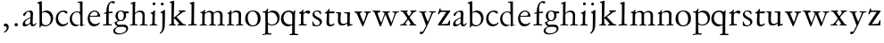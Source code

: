 SplineFontDB: 3.0
FontName: Jannon
FullName: Jannon
FamilyName: Jannon
Weight: Regular
Copyright: Created by trashman with FontForge 2.0 (http://fontforge.sf.net)
UComments: "2010-9-5: Created." 
Version: 001.000
ItalicAngle: 0
UnderlinePosition: -100
UnderlineWidth: 50
Ascent: 700
Descent: 300
LayerCount: 3
Layer: 0 0 "Back"  1
Layer: 1 0 "Fore"  0
Layer: 2 0 "backup"  0
NeedsXUIDChange: 1
XUID: [1021 658 797806517 9253483]
FSType: 0
OS2Version: 0
OS2_WeightWidthSlopeOnly: 0
OS2_UseTypoMetrics: 1
CreationTime: 1283672823
ModificationTime: 1283982238
OS2TypoAscent: 0
OS2TypoAOffset: 1
OS2TypoDescent: 0
OS2TypoDOffset: 1
OS2TypoLinegap: 90
OS2WinAscent: 0
OS2WinAOffset: 1
OS2WinDescent: 0
OS2WinDOffset: 1
HheadAscent: 0
HheadAOffset: 1
HheadDescent: 0
HheadDOffset: 1
MarkAttachClasses: 1
DEI: 91125
Encoding: UnicodeBmp
UnicodeInterp: none
NameList: Adobe Glyph List
DisplaySize: -48
AntiAlias: 1
FitToEm: 1
WinInfo: 64 16 4
BeginPrivate: 8
BlueValues 15 [-25 0 395 417]
StdHW 4 [26]
StdVW 4 [65]
StemSnapH 22 [26 30 36 42 47 55 62]
StemSnapV 35 [24 31 37 52 57 65 69 73 80 92 150]
BlueFuzz 1 0
BlueScale 8 0.039625
BlueShift 1 7
EndPrivate
BeginChars: 65536 55

StartChar: a
Encoding: 97 97 0
Width: 426
VWidth: 0
Flags: W
HStem: -15 53<73.5 171.18> -8 50<294 374.828> 372 36<162.339 270.5>
VStem: 35 68<18 108.608> 249 65<73.0061 192.964> 255 69<219.102 361.307>
LayerCount: 3
Back
SplineSet
48 289 m 4xb4
 48 348 173 408 245 408 c 4
 296 408 324 384 324 326 c 4xb4
 324 257 314 166 314 98 c 4
 314 64 318 42 343 42 c 4
 370 42 380 58 390 72 c 4
 394 78 400 86 406 86 c 4
 411 86 415 81 415 70 c 4
 415 52 376 -8 312 -8 c 4x78
 276 -8 256 22 242 64 c 5
 209 29 163 -15 88 -15 c 4
 59 -15 35 -4 35 40 c 4
 35 141 154 196 234 217 c 4
 247 220 252 224 253 243 c 4
 254 262 255 280 255 299 c 4
 255 347 238 372 196 372 c 4
 161 372 135 346 123 315 c 4
 113 290 95 265 74 265 c 4
 55 265 48 276 48 289 c 4xb4
103 81 m 4
 103 44 122 38 144 38 c 4
 188 38 239 73 244 98 c 4
 246 109 249 129 249 163 c 4xb8
 249 185 246 196 238 196 c 4
 214 196 153 163 132 141 c 4
 117 125 103 103 103 81 c 4
EndSplineSet
Fore
SplineSet
196 372 m 0xb4
 114 372 128 265 72 265 c 0
 54 265 48 276 48 289 c 0
 48 348 173 408 245 408 c 0
 296 408 324 384 324 326 c 0xb4
 324 257 314 166 314 98 c 0
 314 64 318 42 343 42 c 0
 384 42 391 86 406 86 c 0
 411 86 415 81 415 70 c 0
 415 52 376 -8 312 -8 c 0x78
 276 -8 256 22 242 64 c 1
 209 29 163 -15 88 -15 c 0
 59 -15 35 -4 35 40 c 0
 35 141 154 196 234 217 c 0
 247 220 252 224 253 243 c 0
 254 262 255 280 255 299 c 0
 255 347 238 372 196 372 c 0xb4
103 81 m 0
 103 44 122 38 144 38 c 0
 188 38 239 73 244 98 c 0
 246 109 249 129 249 163 c 0xb8
 249 185 246 196 238 196 c 0
 207 196 103 145 103 81 c 0
EndSplineSet
Validated: 1
EndChar

StartChar: b
Encoding: 98 98 1
Width: 494
VWidth: 0
Flags: W
HStem: -12 33<190.514 319.454> 361 47<195.865 307.17>
VStem: 84 65<53.5195 351.083 360 601.546> 397 66<113.516 269.267>
LayerCount: 3
Back
SplineSet
146 637 m 2xd8
 149 360 l 1xd8
 150 361 220 408 274 408 c 0
 391 408 463 321 463 200 c 0
 463 169 454 141 441 115 c 0
 404 39 323 -12 244 -12 c 0
 201 -12 170 7 139 7 c 0
 124 7 117 -7 114 -20 c 0
 107 -46 102 -48 98 -48 c 2
 96 -48 l 2
 82 -48 81 -39 81 -25 c 0xe8
 81 -11 84 29 84 85 c 2
 78 566 l 2
 78 594 68 600 60 603 c 0
 50 606 39 609 36 610 c 0
 27 612 18 616 18 624 c 0
 18 630 21 637 33 640 c 0
 67 648 92 659 124 674 c 0
 128 676 131 676 133 676 c 0
 146 676 146 655 146 637 c 2xd8
149 120 m 2
 149 89 156 65 172 50 c 0
 192 32 224 21 268 21 c 0
 304 21 353 42 379 96 c 0
 391 120 397 151 397 190 c 0
 397 283 322 361 226 361 c 0
 201 361 149 354 149 325 c 2
 149 120 l 2
EndSplineSet
Fore
SplineSet
146 637 m 2
 149 360 l 1
 150 361 220 408 274 408 c 0
 391 408 463 321 463 200 c 0
 463 84 350 -12 244 -12 c 0
 201 -12 170 7 139 7 c 0
 109 7 115 -48 98 -48 c 0
 82 -48 81 -42 81 -25 c 0
 81 -13 84 21 84 67 c 0
 84 103 80 404 78 573 c 0
 77 620 18 600 18 624 c 0
 18 630 21 637 33 640 c 0
 67 648 92 659 124 674 c 0
 128 676 131 676 133 676 c 0
 146 676 146 655 146 637 c 2
149 120 m 2
 149 40 204 21 268 21 c 0
 332 21 397 75 397 187 c 0
 397 282 323 361 226 361 c 0
 201 361 149 354 149 325 c 2
 149 120 l 2
EndSplineSet
Validated: 1
EndChar

StartChar: c
Encoding: 99 99 2
Width: 411
VWidth: 0
Flags: W
HStem: -25 57<177.939 307.799> 381 36<173.678 286.024>
VStem: 36 64<116.374 284.708>
LayerCount: 3
Back
SplineSet
100 205 m 4
 100 105 169 32 250 32 c 4
 283 32 331 46 357 73 c 4
 358 74 369 91 377 91 c 4
 381 91 385 88 385 83 c 4
 385 66 372 49 368 45 c 4
 329 -2 274 -25 220 -25 c 4
 124 -25 36 46 36 178 c 4
 36 306 117 417 257 417 c 4
 301 417 365 405 365 356 c 4
 365 339 351 331 341 331 c 4
 300 331 295 381 239 381 c 4
 143 381 100 292 100 205 c 4
EndSplineSet
Fore
SplineSet
222 -25 m 0
 124 -25 36 46 36 178 c 0
 36 306 117 417 257 417 c 0
 301 417 365 405 365 356 c 0
 365 339 351 331 341 331 c 0
 300 331 295 381 239 381 c 0
 143 381 100 292 100 205 c 0
 100 106 170 32 247 32 c 0
 340 32 365 91 377 91 c 0
 381 91 385 88 385 83 c 0
 385 36 300 -25 222 -25 c 0
EndSplineSet
Validated: 1
EndChar

StartChar: d
Encoding: 100 100 3
Width: 493
VWidth: 0
Flags: W
HStem: -25 21G<333 341.5> -8 43<174.151 302.992> 374 24<173.617 275.387> 650 27<244.093 311.886>
VStem: 27 62<118.394 280.381> 317 68<381 646.312> 326 62<39.566 336.176>
LayerCount: 3
Back
SplineSet
466 22 m 4x7a
 466 15 460 13 458 12 c 4
 429 4 405 -2 376 -12 c 4
 361 -17 344 -25 339 -25 c 4
 330 -25 326 -16 326 2 c 6
 326 25 l 5xba
 293 6 248 -8 211 -8 c 4
 90 -8 27 74 27 188 c 4
 27 296 106 398 236 398 c 4
 271 398 317 381 317 381 c 5
 314 629 l 6
 314 637 310 645 298 646 c 4
 272 649 271 649 263 650 c 4
 251 651 244 654 244 662 c 4
 244 673 252 676 264 677 c 4
 298 680 375 686 378 686 c 4
 385 686 386 682 386 675 c 4
 386 553 385 419 385 286 c 4x7c
 385 200 385 118 388 42 c 4
 388 31 397 28 406 28 c 4
 422 28 443 37 452 37 c 4
 460 37 466 32 466 22 c 4x7a
258 35 m 4x7a
 321 35 326 43 326 101 c 4
 326 156 324 224 322 278 c 4
 320 337 283 374 227 374 c 4
 144 374 89 303 89 206 c 4
 89 98 167 35 258 35 c 4x7a
EndSplineSet
Fore
SplineSet
466 22 m 0x7a
 466 15 460 13 458 12 c 0
 429 4 405 -2 376 -12 c 0
 361 -17 344 -25 339 -25 c 0
 327 -25 326 -12 326 25 c 1xba
 293 6 248 -8 211 -8 c 0
 90 -8 27 74 27 188 c 0
 27 296 106 398 236 398 c 0
 271 398 317 381 317 381 c 1
 314 629 l 2
 314 637 310 645 298 646 c 2
 263 650 l 2
 251 651 244 654 244 662 c 0
 244 673 252 676 264 677 c 0
 298 680 375 686 378 686 c 0
 385 686 386 682 386 675 c 0
 386 553 385 419 385 286 c 0x7c
 385 200 385 118 388 42 c 0
 388 31 397 28 406 28 c 0
 422 28 443 37 452 37 c 0
 460 37 466 32 466 22 c 0x7a
258 35 m 0x7a
 321 35 326 43 326 101 c 0
 326 156 324 224 322 278 c 0
 320 337 283 374 227 374 c 0
 144 374 89 303 89 206 c 0
 89 98 167 35 258 35 c 0x7a
EndSplineSet
Validated: 1
EndChar

StartChar: e
Encoding: 101 101 4
Width: 424
VWidth: 0
Flags: W
HStem: -25 63<162.431 293.685> 229 23<97.3754 248.327> 238 26<168.333 296.725> 379 29<173.347 271.87>
VStem: 30 57<113.721 256.752> 312 70<272.25 322.989>
LayerCount: 3
Back
SplineSet
30 184 m 4xdc
 30 294 103 408 230 408 c 4
 324 408 382 305 382 258 c 4
 382 238 364 238 362 238 c 6xbc
 113 229 l 6
 95 228 87 230 87 209 c 4
 87 108 142 38 250 38 c 4
 288 38 313 50 333 66 c 4
 338 70 352 83 359 83 c 4
 365 83 369 80 369 73 c 4
 369 54 338 17 292 -4 c 4
 265 -17 234 -25 203 -25 c 4
 93 -25 30 72 30 184 c 4xdc
312 300 m 5
 312 300 312 314 306 325 c 4
 290 357 265 379 216 379 c 4
 172 379 126 332 106 293 c 4
 102 286 97 268 97 259 c 4
 97 252 100 252 111 252 c 4xdc
 126 252 216 261 254 264 c 4
 270 266 292 268 302 282 c 4
 309 292 312 300 312 300 c 5
EndSplineSet
Fore
SplineSet
30 184 m 0xdc
 30 294 103 408 230 408 c 0
 324 408 382 305 382 258 c 0
 382 238 364 238 362 238 c 2xbc
 113 229 l 2
 95 228 87 230 87 209 c 0
 87 108 142 38 250 38 c 0
 323 38 343 83 359 83 c 0
 365 83 369 80 369 73 c 0
 369 54 338 17 292 -4 c 0
 265 -17 234 -25 203 -25 c 0
 93 -25 30 72 30 184 c 0xdc
312 300 m 1
 308 344 274 379 215 379 c 0
 169 379 97 311 97 259 c 0
 97 252 100 252 111 252 c 0xdc
 126 252 216 260 254 264 c 0
 284 267 301 271 312 300 c 1
EndSplineSet
Validated: 1
EndChar

StartChar: f
Encoding: 102 102 5
Width: 326
VWidth: 0
Flags: W
HStem: -3 33<33.0051 121.735 195.875 282.902> 352 39<194 304.988> 648 42<237.064 339.703>
VStem: 125 69<32.7879 339.947 391.003 533.75>
LayerCount: 3
Back
SplineSet
192 68 m 6xd8
 192 40 202 32 230 31 c 6
 251 30 l 6
 268 30 283 29 283 16 c 4
 283 4 278 -3 267 -3 c 4
 244 -3 215 0 157 0 c 4
 119 0 76 -3 52 -3 c 4
 35 -3 33 3 33 14 c 4
 33 23 40 26 53 27 c 4
 102 29 123 24 123 58 c 6
 125 324 l 6
 125 339 127 343 112 341 c 4
 91 339 75 333 67 333 c 4
 59 333 55 340 55 350 c 4
 55 359 88 368 110 373 c 4
 126 376 128 379 128 387 c 6
 128 398 l 6xb8
 128 499 155 589 205 645 c 4
 229 673 273 690 315 690 c 4
 340 690 368 684 368 660 c 4
 368 640 351 622 331 622 c 4
 307 622 296 648 267 648 c 4
 234 648 210 592 203 558 c 4
 195 518 194 469 194 415 c 6
 194 405 l 6
 194 395 195 390 204 390 c 4xd8
 229 391 274 395 293 396 c 4
 301 396 305 396 305 381 c 6
 305 372 l 6
 305 362 301 357 288 356 c 4xb8
 274 355 238 354 214 352 c 4
 196 350 194 350 194 339 c 6
 192 68 l 6xd8
EndSplineSet
Fore
SplineSet
311 690 m 0
 337 690 368 685 368 660 c 0
 368 640 351 622 331 622 c 0
 307 622 296 648 267 648 c 0
 234 648 194 594 194 455 c 2
 194 405 l 2
 194 395 195 391 204 391 c 0
 229 392 274 395 293 396 c 0
 301 396 305 396 305 381 c 2
 305 372 l 2
 305 362 301 357 288 356 c 0
 274 355 238 354 214 352 c 0
 196 350 194 350 194 339 c 2
 192 68 l 2
 192 30 213 31 251 30 c 0
 268 30 283 29 283 16 c 0
 283 4 278 -3 267 -3 c 0
 244 -3 215 0 157 0 c 0
 119 0 76 -3 52 -3 c 0
 35 -3 33 3 33 14 c 0
 33 23 40 26 53 27 c 0
 102 29 123 24 123 58 c 2
 125 324 l 2
 125 339 127 343 112 341 c 0
 91 339 75 333 67 333 c 0
 59 333 55 340 55 350 c 0
 55 359 88 368 110 373 c 0
 126 376 127 379 127 387 c 0
 127 531 175 690 311 690 c 0
EndSplineSet
Validated: 1
Layer: 2
SplineSet
192 68 m 6xd8
 192 40 202 32 230 31 c 6
 251 30 l 6
 268 30 283 29 283 16 c 4
 283 4 278 -3 267 -3 c 4
 244 -3 215 0 157 0 c 4
 119 0 76 -3 52 -3 c 4
 35 -3 33 3 33 14 c 4
 33 23 40 26 53 27 c 4
 102 29 123 24 123 58 c 6
 125 324 l 6
 125 339 127 343 112 341 c 4
 91 339 75 333 67 333 c 4
 59 333 55 340 55 350 c 4
 55 359 88 368 110 373 c 4
 126 376 128 379 128 387 c 6
 128 398 l 6xb8
 128 499 153 589 203 645 c 4
 226 671 252 693 300 693 c 4
 321 693 372 689 372 664 c 4
 372 653 352 623 331 623 c 4
 307 623 296 652 267 652 c 4
 234 652 215 592 208 558 c 4
 200 518 194 469 194 415 c 6
 194 405 l 6
 194 395 195 391 204 391 c 4xd8
 229 392 274 397 293 398 c 4
 301 398 305 398 305 383 c 6
 305 374 l 6
 305 364 301 359 288 358 c 4xb8
 274 357 238 354 214 352 c 4
 196 350 194 350 194 339 c 6
 192 68 l 6xd8
EndSplineSet
EndChar

StartChar: g
Encoding: 103 103 6
Width: 461
VWidth: 0
Flags: W
HStem: -264 31<99.1016 250.987> -33 62<105.556 336.556> 118 22<170.451 244.044> 332 56<350.257 429.843> 386 24<165.864 245.336>
VStem: -4 54<-199.238 -95.6627> 36 59<37.8557 97.3628> 58 65<178.306 342.536> 292 63<189.999 331.828> 360 52<-154.77 -56.6751>
LayerCount: 3
Back
SplineSet
207 140 m 4xe9c0
 267 140 292 203 292 274 c 4
 292 351 246 386 206 386 c 4
 158 386 123 347 123 270 c 4
 123 190 156 140 207 140 c 4xe9c0
360 -102 m 4
 360 -78 349 -33 244 -33 c 4
 212 -33 180 -33 146 -37 c 4
 114 -41 50 -83 50 -148 c 4xe4c0
 50 -216 125 -233 182 -233 c 4
 255 -233 360 -188 360 -102 c 4
58 271 m 4xf1c0
 58 346 120 410 210 410 c 4
 251 410 280 399 306 386 c 5xe9c0
 342 387 378 388 405 388 c 4
 429 388 430 372 430 361 c 4
 430 342 429 332 412 332 c 6
 354 332 l 6
 345 332 347 325 349 316 c 4
 352 304 355 285 355 273 c 4
 355 217 331 177 295 143 c 4
 274 124 236 118 194 118 c 6
 147 118 l 6
 135 118 95 80 95 66 c 4xf2c0
 95 54 110 41 124 33 c 4
 137 25 147 24 160 24 c 4
 196 24 252 29 283 29 c 4
 350 29 412 -2 412 -82 c 4
 412 -195 273 -264 154 -264 c 4
 73 -264 -4 -243 -4 -157 c 4xf4c0
 -4 -92 54 -60 93 -41 c 4
 102 -37 113 -31 113 -28 c 4
 113 -24 101 -17 92 -10 c 4
 62 14 36 48 36 74 c 4xf2c0
 36 92 37 92 60 99 c 4
 80 106 122 118 122 126 c 4
 122 131 112 141 108 145 c 4
 93 160 78 176 69 198 c 4
 59 223 58 250 58 271 c 4xf1c0
EndSplineSet
Fore
SplineSet
207 140 m 0xe9c0
 267 140 292 203 292 274 c 0
 292 351 246 386 206 386 c 0
 158 386 123 347 123 270 c 0
 123 190 156 140 207 140 c 0xe9c0
360 -102 m 0
 360 -78 349 -33 244 -33 c 0
 212 -33 180 -33 146 -37 c 0
 114 -41 50 -83 50 -148 c 0xe4c0
 50 -216 125 -233 182 -233 c 0
 255 -233 360 -188 360 -102 c 0
58 271 m 0xf1c0
 58 346 120 410 210 410 c 0
 251 410 280 399 306 386 c 1xe9c0
 342 387 378 388 405 388 c 0
 429 388 430 372 430 361 c 0
 430 342 429 332 412 332 c 2
 354 332 l 2
 345 332 347 325 349 316 c 0
 352 304 355 285 355 273 c 0
 355 217 331 177 295 143 c 0
 274 124 236 118 194 118 c 2
 147 118 l 2
 135 118 95 80 95 66 c 0xf2c0
 95 54 110 41 124 33 c 0
 137 25 147 24 160 24 c 0
 196 24 252 29 283 29 c 0
 350 29 412 -2 412 -82 c 0
 412 -195 273 -264 154 -264 c 0
 73 -264 -4 -243 -4 -157 c 0xf4c0
 -4 -92 54 -60 93 -41 c 0
 102 -37 113 -31 113 -28 c 0
 113 -24 101 -17 92 -10 c 0
 62 14 36 48 36 74 c 0xf2c0
 36 92 37 92 60 99 c 0
 80 106 122 118 122 126 c 0
 122 131 112 141 108 145 c 0
 78 175 58 198 58 271 c 0xf1c0
EndSplineSet
Validated: 1
EndChar

StartChar: h
Encoding: 104 104 7
Width: 519
VWidth: 0
Flags: W
HStem: -4 29<10.0146 82.2072 157.516 231.825 287.012 352.711 424.426 506.994> 368 44<221.63 336.825>
VStem: 85 69<29.3604 332.157> 91 65<344.007 596.904> 365 63<36.3282 337.972>
LayerCount: 3
Back
SplineSet
196 374 m 4
 225 394 256 412 304 412 c 4
 389 412 428 366 428 275 c 4
 428 224 422 109 422 58 c 4
 422 26 433 25 457 25 c 6
 483 25 l 6
 500 25 507 24 507 11 c 4
 507 -2 499 -3 493 -3 c 4
 489 -3 426 0 385 0 c 4
 360 0 330 -4 310 -4 c 4
 292 -4 287 0 287 10 c 4
 287 18 291 24 311 25 c 6
 327 26 l 6
 345 27 347 28 353 36 c 4
 358 42 359 53 359 65 c 4
 359 131 365 194 365 259 c 4
 365 322 343 368 274 368 c 4
 229 368 187 347 168 325 c 4
 156 312 155 309 155 292 c 6
 154 58 l 6
 154 30 166 31 190 27 c 4
 212 23 234 25 234 12 c 6
 234 5 l 6
 234 -1 232 -2 214 -2 c 4
 184 -2 196 0 120 0 c 4
 83 0 36 -2 32 -2 c 4
 22 -2 10 -1 10 10 c 4
 10 26 30 23 46 24 c 4
 60 25 85 27 85 52 c 4
 86 134 87 215 87 297 c 4
 87 353 91 560 91 565 c 4
 91 588 91 595 83 597 c 4
 73 599 49 602 46 602 c 4
 34 603 30 609 30 614 c 4
 30 620 37 625 48 629 c 4
 84 641 141 664 149 664 c 4
 159 664 161 659 161 653 c 4
 161 551 156 557 156 420 c 6
 156 384 l 6
 156 354 156 344 161 344 c 4
 166 344 174 359 196 374 c 4
EndSplineSet
Fore
SplineSet
196 374 m 0xd8
 225 394 256 412 304 412 c 0
 389 412 428 366 428 275 c 0
 428 224 422 109 422 58 c 0
 422 22 435 26 483 25 c 0
 500 25 507 24 507 11 c 0
 507 -2 499 -3 493 -3 c 0
 489 -3 426 0 385 0 c 0
 360 0 330 -4 310 -4 c 0
 292 -4 287 0 287 10 c 0
 287 20 291 23 311 25 c 0
 331 27 347 25 353 36 c 0
 357 43 359 50 359 65 c 0
 359 131 365 194 365 259 c 0
 365 322 343 368 274 368 c 0
 229 368 187 347 168 325 c 0
 156 312 155 309 155 292 c 2
 154 58 l 2
 154 30 166 31 190 27 c 0
 212 23 234 25 234 12 c 2
 234 5 l 2
 234 -1 232 -2 214 -2 c 0
 184 -2 196 0 120 0 c 0
 83 0 36 -2 32 -2 c 0
 22 -2 10 -1 10 10 c 0
 10 26 30 23 46 24 c 0
 60 25 85 27 85 52 c 0xe8
 87 200 88 442 91 575 c 0
 91 590 90 595 83 597 c 0
 62 602 30 599 30 613 c 0
 30 620 37 625 48 629 c 0
 84 641 141 664 149 664 c 0
 159 664 161 659 161 653 c 0
 161 551 156 557 156 420 c 2
 156 384 l 2
 156 354 156 344 161 344 c 0
 166 344 174 359 196 374 c 0xd8
EndSplineSet
Validated: 1
EndChar

StartChar: i
Encoding: 105 105 8
Width: 287
VWidth: 0
Flags: W
HStem: -1 28<38.3563 107.169 189.015 257.905> 580 82<124.877 197.123>
VStem: 115 66<31.5168 313.896> 120 82<584.877 657.123>
LayerCount: 3
Back
SplineSet
120 621 m 4xd0
 120 644 138 662 161 662 c 4
 184 662 202 644 202 621 c 4
 202 598 184 580 161 580 c 4
 138 580 120 598 120 621 c 4xd0
181 434 m 4xe0
 190 434 192 422 192 416 c 4
 189 376 188 339 187 306 c 4
 184 212 181 147 181 87 c 4
 181 33 190 28 242 27 c 4
 255 27 258 20 258 15 c 4
 258 5 253 -1 235 -1 c 4
 222 -1 177 0 152 0 c 4
 117 0 88 -2 64 -2 c 4
 51 -2 38 -1 38 9 c 4
 38 23 48 24 66 24 c 4
 101 24 114 34 115 83 c 6
 119 308 l 6
 119 323 101 339 82 342 c 4
 73 344 61 343 61 354 c 4
 61 362 63 367 80 370 c 4
 120 377 136 395 154 415 c 4
 163 426 174 434 181 434 c 4xe0
EndSplineSet
Fore
SplineSet
120 621 m 0xd0
 120 644 138 662 161 662 c 0
 184 662 202 644 202 621 c 0
 202 598 184 580 161 580 c 0
 138 580 120 598 120 621 c 0xd0
181 434 m 0xe0
 190 434 192 422 192 416 c 0
 192 410 181 211 181 87 c 0
 181 33 190 28 242 27 c 0
 255 27 258 20 258 15 c 0
 258 5 253 -1 235 -1 c 0
 222 -1 177 0 152 0 c 0
 117 0 88 -2 64 -2 c 0
 51 -2 38 -1 38 9 c 0
 38 23 48 24 66 24 c 0
 101 24 114 34 115 83 c 2
 119 308 l 2
 119 323 101 339 82 342 c 0
 73 344 61 343 61 354 c 0
 61 362 63 367 80 370 c 0
 120 377 136 395 154 415 c 0
 163 426 174 434 181 434 c 0xe0
EndSplineSet
Validated: 1
EndChar

StartChar: j
Encoding: 106 106 9
Width: 284
VWidth: 0
Flags: W
HStem: 566 82<80.8767 153.123>
VStem: 76 82<570.877 643.123> 124 71<-99.1266 420>
LayerCount: 3
Back
SplineSet
76 607 m 4xc0
 76 630 94 648 117 648 c 4
 140 648 158 630 158 607 c 4
 158 584 140 566 117 566 c 4
 94 566 76 584 76 607 c 4xc0
179 440 m 4
 191 440 195 428 195 420 c 4
 195 296 192 91 189 -10 c 4
 185 -138 114 -206 78 -230 c 4
 73 -234 67 -236 61 -236 c 4
 58 -236 49 -229 49 -224 c 4
 49 -216 52 -214 57 -208 c 4
 77 -188 121 -158 121 -27 c 4
 121 50 124 227 124 304 c 4xa0
 124 360 94 351 78 358 c 4
 72 361 68 364 68 370 c 4
 68 376 72 382 81 385 c 4
 112 397 135 409 154 425 c 4
 165 434 172 440 179 440 c 4
EndSplineSet
Fore
SplineSet
76 607 m 0xc0
 76 630 94 648 117 648 c 0
 140 648 158 630 158 607 c 0
 158 584 140 566 117 566 c 0
 94 566 76 584 76 607 c 0xc0
179 440 m 0
 191 440 195 428 195 420 c 0
 195 296 190 50 189 -10 c 0
 187 -150 87 -236 61 -236 c 0
 58 -236 49 -229 49 -224 c 0
 49 -193 121 -198 121 -27 c 0
 121 50 124 227 124 304 c 0xa0
 124 360 94 351 78 358 c 0
 72 361 68 364 68 370 c 0
 68 376 72 382 81 385 c 0
 112 397 135 409 154 425 c 0
 165 434 172 440 179 440 c 0
EndSplineSet
Validated: 1
EndChar

StartChar: k
Encoding: 107 107 10
Width: 530
VWidth: 0
Flags: W
HStem: -2 28<28.0387 91.7578 265.039 313.59 433.737 508.874> 369 25<298.108 340.751> 373 32<417.967 498.974>
VStem: 99 69<30.2675 179 203 384.2> 104 74<412.077 612.904>
DStem2: 165 203 182 190 0.813983 0.580888<0 7.99129 78.3607 213.193> 242 230 182 190 0.698324 -0.715782<0 183.312>
LayerCount: 3
Back
SplineSet
104 578 m 4xa8
 104 606 94.3779296875 611.32421875 86 613 c 4
 66 617 45 614 45 629 c 4
 45 636 49 641 57 643 c 4
 92 652 156 672 167 672 c 4
 176 672 178 666 178 656 c 6
 165 203 l 5
 221 243 268 281 324 329 c 4
 332 336 342 346 342 353 c 4
 342 368 327 369 313 369 c 4
 304 369 298 371 298 380 c 4
 298 387 304 394 310 394 c 4xc8
 368 397 438 405 477 405 c 4
 490 405 499 401 499 390 c 4
 499 377 491 375 479 373 c 4
 462 370 447 368 432 363 c 4
 413 356 395 343 386 336 c 4
 305 272 316 284 242 230 c 5
 402 66 l 6
 420 48 436 30 478 30 c 6
 488 30 l 6
 500 30 509 27 509 14 c 4
 509 1 498 -1 486 -1 c 4
 451 -1 427 0 388 0 c 4
 345 0 322 -2 281 -2 c 4
 271 -2 265 4 265 13 c 4
 265 23 274 26 280 27 c 4
 298 29 314 28 314 44 c 4
 314 47 313 54 310 57 c 4
 251 124 182 190 182 190 c 5
 166 179 l 5
 168 70 l 5
 168 12 222 36 222 13 c 4
 222 1 213 -2 202 -2 c 4
 179 -2 185 0 127 0 c 4
 89 0 70 -2 46 -2 c 4
 29 -2 28 6 28 14 c 4
 28 25 40 26 50 26 c 4
 83 26 98 34 99 66 c 4xb0
 101 165 102 422 104 578 c 4xa8
EndSplineSet
Fore
SplineSet
104 578 m 0xa8
 104 606 94 611 86 613 c 0
 66 617 45 614 45 629 c 0
 45 636 49 641 57 643 c 0
 92 652 156 672 167 672 c 0
 176 672 178 666 178 656 c 2
 165 203 l 1
 221 243 268 281 324 329 c 0
 332 336 342 346 342 353 c 0
 342 368 327 369 313 369 c 0
 304 369 298 371 298 380 c 0
 298 387 304 394 310 394 c 0xc8
 368 397 438 405 477 405 c 0
 490 405 499 401 499 390 c 0
 499 377 491 375 479 373 c 0
 425 366 408 353 386 336 c 0
 305 272 316 284 242 230 c 1
 402 66 l 2
 427 41 439 30 488 30 c 0
 500 30 509 27 509 14 c 0
 509 1 498 -1 486 -1 c 0
 451 -1 427 0 388 0 c 0
 345 0 322 -2 281 -2 c 0
 271 -2 265 4 265 13 c 0
 265 23 274 26 280 27 c 0
 298 29 314 28 314 44 c 0
 314 47 313 54 310 57 c 0
 251 124 182 190 182 190 c 1
 166 179 l 1
 168 70 l 2
 169 11 222 36 222 13 c 0
 222 1 213 -2 202 -2 c 0
 179 -2 185 0 127 0 c 0
 89 0 70 -2 46 -2 c 0
 29 -2 28 6 28 14 c 0
 28 25 40 26 50 26 c 0
 83 26 98 34 99 66 c 0xb0
 101 165 102 422 104 578 c 0xa8
EndSplineSet
Validated: 1
EndChar

StartChar: l
Encoding: 108 108 11
Width: 326
VWidth: 0
Flags: W
HStem: -3 35<43.0269 132.189 208.146 288.941>
VStem: 133 73<33.9246 612.25> 138 75<68 610.75>
LayerCount: 3
Back
SplineSet
138 578 m 6xa0
 138 606 134 605 126 608 c 4
 116 611 101 615 98 616 c 4
 89 618 83 622 83 629 c 4
 83 636 87 641 95 643 c 4
 130 652 191 670 202 670 c 4
 211 670 213 664 213 654 c 6xa0
 206 68 l 6
 206 40 212 34 240 33 c 6
 261 32 l 6
 278 32 289 25 289 16 c 4
 289 4 284 -3 273 -3 c 4
 250 -3 225 0 167 0 c 4
 129 0 86 -6 62 -6 c 4
 45 -6 43 3 43 14 c 4
 43 30 80 27 96 29 c 4
 122 33 132 30 133 58 c 4xc0
 135 153 138 217 138 395 c 6
 138 578 l 6xa0
EndSplineSet
Fore
SplineSet
138 578 m 2xa0
 138 606 134 606 126 608 c 2
 98 616 l 2
 89 618 83 622 83 629 c 0
 83 636 87 641 95 643 c 0
 130 652 191 670 202 670 c 0
 211 670 213 664 213 654 c 2xa0
 206 68 l 2
 206 30 220 34 261 32 c 0
 280 31 289 25 289 16 c 0
 289 4 284 -3 273 -3 c 0
 250 -3 225 0 167 0 c 0
 129 0 86 -6 62 -6 c 0
 45 -6 43 3 43 14 c 0
 43 30 80 27 96 29 c 0
 122 33 132 30 133 58 c 0xc0
 135 153 138 217 138 395 c 2
 138 578 l 2xa0
EndSplineSet
Validated: 1
EndChar

StartChar: m
Encoding: 109 109 12
Width: 776
VWidth: 0
Flags: W
HStem: 0 26<36.1387 107.684 183.756 251.948 299.046 356.526 438.17 498.719 535.336 604.632 685.143 748.6> 377 42<247.716 348.738 486.026 589.491>
VStem: 112 67<29.7556 342.745> 363 69<28.759 350.741> 613 65<28.6797 354.26>
LayerCount: 3
Back
SplineSet
327 419 m 4
 376 419 414 397 428 359 c 5
 448 377 502 417 556 417 c 4
 654 417 683 370 683 279 c 4
 683 204 678 140 678 63 c 4
 678 36 695 28 710 26 c 4
 730 23 749 24 749 10 c 4
 749 0 733 -2 727 -2 c 4
 724 -2 679 0 646 0 c 4
 613 0 600 -1 567 -1 c 4
 554 -1 535 0 535 10 c 4
 535 19 542 22 555 22 c 4
 600 24 613 32 613 82 c 6
 613 292 l 6
 613 336 590 378 534 378 c 4
 484 378 433 345 433 321 c 4
 433 254 432 182 432 113 c 6
 432 61 l 6
 432 34 449 28 464 26 c 4
 484 23 499 24 499 10 c 4
 499 0 483 -2 477 -2 c 4
 464 -2 439 0 398 0 c 6
 319 0 l 6
 306 0 299 2 299 12 c 4
 299 24 309 26 322 26 c 6
 337 27 l 6
 360 29 363 52 363 82 c 6
 363 292 l 6
 363 333 359 377 296 377 c 4
 235 377 182 351 182 294 c 4
 181 219 179 144 179 69 c 4
 179 28 189 32 212 28 c 4
 234 24 252 25 252 12 c 4
 252 8 248 0 225 0 c 6
 146 0 l 6
 109 0 62 -2 58 -2 c 4
 48 -2 36 0 36 11 c 4
 36 23 48 23 64 24 c 4
 78 25 112 27 112 52 c 4
 113 134 114 247 114 329 c 4
 114 379 51 350 51 375 c 4
 51 387 64 387 90 390 c 4
 118 393 142 405 161 436 c 4
 165 443 173 450 181 450 c 4
 187 450 191 446 191 435 c 4
 191 427 186 407 186 387 c 4
 186 374 188 369 192 369 c 4
 197 369 204 375 213 380 c 4
 242 396 281 419 327 419 c 4
EndSplineSet
Fore
SplineSet
327 419 m 0
 376 419 414 397 428 359 c 1
 448 377 502 417 556 417 c 0
 654 417 683 370 683 279 c 0
 683 204 678 140 678 63 c 0
 678 36 695 28 710 26 c 0
 730 23 749 24 749 10 c 0
 749 0 733 -2 727 -2 c 0
 724 -2 679 0 646 0 c 0
 613 0 600 -1 567 -1 c 0
 554 -1 535 0 535 10 c 0
 535 19 542 22 555 22 c 0
 600 24 613 32 613 82 c 2
 613 292 l 2
 613 336 590 378 534 378 c 0
 484 378 433 345 433 321 c 0
 433 237 432 147 432 61 c 0
 432 34 449 28 464 26 c 0
 484 23 499 24 499 10 c 0
 499 0 483 -2 477 -2 c 0
 464 -2 439 0 398 0 c 2
 319 0 l 2
 306 0 299 2 299 12 c 0
 299 24 309 25 322 26 c 0
 358 28 363 38 363 80 c 2
 363 292 l 2
 363 333 359 377 296 377 c 0
 235 377 182 351 182 294 c 0
 181 219 179 144 179 69 c 0
 179 28 189 32 212 28 c 0
 234 24 252 25 252 12 c 0
 252 8 248 0 225 0 c 2
 146 0 l 2
 109 0 62 -2 58 -2 c 0
 48 -2 36 0 36 11 c 0
 36 23 48 23 64 24 c 0
 78 25 112 27 112 52 c 0
 113 134 114 247 114 329 c 0
 114 379 51 350 51 375 c 0
 51 387 64 387 90 390 c 0
 118 393 142 405 161 436 c 0
 165 443 173 450 181 450 c 0
 187 450 191 446 191 435 c 0
 191 427 186 407 186 387 c 0
 186 374 188 369 192 369 c 0
 197 369 204 375 213 380 c 0
 242 396 281 419 327 419 c 0
EndSplineSet
Validated: 1
EndChar

StartChar: n
Encoding: 110 110 13
Width: 506
VWidth: 0
Flags: W
HStem: -2 28<26.0406 84.1704 156.385 233.984 279.093 345.665 421.617 481.936> 368 49<214.33 339.732>
VStem: 89 65<29.425 327.304> 125 31<385.187 427.664> 356 64<35.5785 351.357>
LayerCount: 3
Back
SplineSet
302 26 m 6xd8
 311 26 l 6
 329 26 340 27 346 35 c 4
 355 47 356 81 356 112 c 6
 356 269 l 6
 356 338 347 368 274 368 c 4
 229 368 185 358 166 336 c 4
 154 323 154 309 154 292 c 6
 153 58 l 6
 153 30 166 31 190 27 c 4
 212 23 234 25 234 12 c 6
 234 5 l 6
 234 -1 232 -2 214 -2 c 4
 184 -2 196 0 120 0 c 4
 83 0 46 -2 42 -2 c 4
 32 -2 26 0 26 11 c 4
 26 27 40 25 56 26 c 4
 70 27 86 27 86 52 c 4
 87.0057503912 133.801031819 89.0142403628 215.650247875 89.0142403628 297.462708563 c 4xe8
 89.0142403628 347.376689342 38 315.238095238 38 340 c 4
 38 352 46 353 64 358 c 4
 73 361 86 365 95 371 c 4
 106 378 118 395 125 409 c 4
 130 419 132 428 144 428 c 4
 150 428 156 425 156 416 c 4
 156 407 152 387 152 366 c 4
 152 358 154 356 157 356 c 4
 161 356 167 362 174 368 c 4
 204 394 247 417 298 417 c 4
 362 417 426 400 426 312 c 4
 426 228 420 142 420 58 c 4
 420 31 425 32 440 30 c 4
 460 27 482 32 482 11 c 4
 482 -2 474 -2 468 -2 c 4
 464 -2 426 0 385 0 c 4
 352 0 317 -3 297 -3 c 4
 284 -3 279 0 279 10 c 4
 279 25 289 26 302 26 c 6xd8
EndSplineSet
Fore
SplineSet
302 26 m 0xd8
 322 27 339 26 346 35 c 0
 355 47 356 81 356 112 c 2
 356 269 l 2
 356 338 347 368 274 368 c 0
 229 368 185 358 166 336 c 0
 154 323 154 309 154 292 c 2
 153 58 l 2
 153 30 166 31 190 27 c 0
 212 23 234 25 234 12 c 0
 234 3 234 -2 214 -2 c 0
 184 -2 196 0 120 0 c 0
 83 0 46 -2 42 -2 c 0
 32 -2 26 0 26 11 c 0
 26 27 40 25 56 26 c 0
 70 27 86 27 86 52 c 0
 87 134 89 215 89 297 c 0xe8
 89 347 38 315 38 340 c 0
 38 353 46 352 64 358 c 0
 99 369 109 379 125 409 c 0
 130 419 132 428 144 428 c 0
 150 428 156 425 156 416 c 0
 156 407 152 387 152 366 c 0
 152 358 154 356 157 356 c 0
 161 356 167 362 174 368 c 0
 204 394 247 417 298 417 c 0
 362 417 426 400 426 312 c 0
 426 228 420 142 420 58 c 0
 420 31 425 32 440 30 c 0
 460 27 482 32 482 11 c 0
 482 -2 474 -2 468 -2 c 0
 464 -2 426 0 385 0 c 0
 352 0 317 -3 297 -3 c 0
 284 -3 279 0 279 10 c 0
 279 25 289 25 302 26 c 0xd8
EndSplineSet
Validated: 1
EndChar

StartChar: o
Encoding: 111 111 14
Width: 510
VWidth: 0
Flags: W
HStem: -17 28<197.218 313.353> 400 26<193.929 298.132>
VStem: 39 72<107.953 301.294> 392 79<101.835 307.207>
LayerCount: 3
Fore
SplineSet
471 202 m 0
 471 61 368 -17 247 -17 c 0
 136 -17 39 52 39 197 c 0
 39 334 129 426 257 426 c 0
 382 426 471 354 471 202 c 0
111 230 m 0
 111 121 157 11 248 11 c 0
 379 11 392 128 392 198 c 0
 392 331 316 400 249 400 c 0
 152 400 111 311 111 230 c 0
EndSplineSet
Validated: 1
EndChar

StartChar: p
Encoding: 112 112 15
Width: 526
VWidth: 0
Flags: W
HStem: -270 32<23.034 96.7442> -266 35<180.78 274.992> 0 26<223.924 354.224> 363 31<25.1272 99.0038> 369 50<226.234 346.04>
VStem: 107 67<-226.857 28 54.1008 351.387> 148 37<421.165 473.874> 442 61<116.917 264.22>
LayerCount: 3
Back
SplineSet
313 419 m 0x2b
 413 419 501 358 501 220 c 0
 501 105 433 0 292 0 c 0
 225 0 176 28 176 28 c 1
 177 -188 l 2
 177 -207 178 -218 192 -227 c 0
 197 -230 209 -231 222 -231 c 2
 246 -231 l 2
 264 -231 275 -233 275 -249 c 0
 275 -263 268 -266 247 -266 c 0
 226 -266 178 -264 148 -264 c 0x6b
 124 -264 58 -270 49 -270 c 0
 23 -270 23 -264 23 -255 c 0
 23 -244 33 -239 46 -238 c 0
 59 -237 75 -236 84 -234 c 0
 95 -231 98 -225 101 -201 c 0
 104 -176 107 -108 107 -12 c 0
 107 99 103 334 103 334 c 2
 103 362 78 363 56 363 c 2
 48 363 l 2
 35 363 25 366 25 376 c 0
 25 391 36 394 51 394 c 2
 60 394 l 2xb5
 106 394 134 414 148 452 c 0
 152 463 154 474 169 474 c 0
 176 474 185 471 185 461 c 0
 185 440 173 424 171 382 c 0
 171 373 174 368 178 368 c 0
 183 368 190 373 199 380 c 0
 235 408 274 419 313 419 c 0x2b
268 369 m 0
 214 369 172 347 172 316 c 2
 174 94 l 2x2d
 175 46 245 26 289 26 c 0
 374 26 444 80 444 169 c 0
 444 283 363 369 268 369 c 0
EndSplineSet
Fore
SplineSet
313 419 m 4x2b
 413 419 503 358 503 220 c 4
 503 105 433 0 292 0 c 4
 225 0 176 28 176 28 c 5
 177 -188 l 6
 177 -232 193 -230 246 -231 c 4
 264 -231 275 -233 275 -249 c 4
 275 -263 268 -266 247 -266 c 4
 226 -266 178 -264 148 -264 c 4x6b
 124 -264 58 -270 49 -270 c 4
 23 -270 23 -264 23 -255 c 4
 23 -244 33 -239 46 -238 c 4
 96 -235 96 -235 101 -201 c 4
 105 -176 107 -108 107 -12 c 4
 107 99 103 334 103 334 c 6
 103 363 77 363 48 363 c 4
 35 363 25 366 25 376 c 4
 25 391 36 394 51 394 c 4xb5
 105 394 130 408 148 452 c 4
 152 463 154 474 169 474 c 4
 176 474 185 471 185 461 c 4
 185 440 173 424 171 382 c 4
 171 373 174 368 178 368 c 4
 183 368 190 373 199 380 c 4
 235 408 274 419 313 419 c 4x2b
268 369 m 4
 214 369 172 347 172 316 c 6
 174 94 l 6x2d
 175 46 245 26 289 26 c 4
 374 26 442 80 442 169 c 4
 442 283 363 369 268 369 c 4
EndSplineSet
Validated: 1
EndChar

StartChar: q
Encoding: 113 113 16
Width: 475
VWidth: 0
Flags: W
HStem: -259 34<258.004 329.473 406.964 497.87> -10 52<172.73 296.532> 373 36<166.487 284.496>
VStem: 16 71<124.724 283.75> 333 74<-222.745 28 45.3788 329.401>
LayerCount: 3
Back
SplineSet
405 -195 m 6
 405 -206 408 -214 418 -220 c 4
 424 -224 441 -224 456 -224 c 4
 478 -224 498 -227 498 -244 c 4
 498 -258 496 -260 475 -260 c 4
 454 -260 401 -256 371 -256 c 4
 347 -256 294 -259 285 -259 c 4
 259 -259 258 -251 258 -242 c 4
 258 -236 263 -226 276 -225 c 4
 289 -224 306 -225 315 -223 c 4
 326 -220 331 -217 331 -193 c 6
 332 28 l 5
 332 28 260 -10 214 -10 c 4
 96 -10 16 83 16 188 c 4
 16 320 117 409 239 409 c 4
 259 409 282 405 302 398 c 4
 326 390 357 371 367 371 c 4
 388 371 376 419 404 419 c 4
 412 419 416 410 416 403 c 4
 414 356 408 302 407 183 c 6
 405 -195 l 6
267 42 m 6
 292 42 l 6
 313 42 333 47 333 87 c 6
 333 270 l 6
 333 323 284 373 229 373 c 4
 159 373 87 314 87 213 c 4
 87 100 168 42 267 42 c 6
EndSplineSet
Fore
SplineSet
405 -195 m 2
 405 -223 424 -224 456 -224 c 0
 478 -224 498 -227 498 -244 c 0
 498 -258 496 -260 475 -260 c 0
 454 -260 401 -256 371 -256 c 0
 347 -256 294 -259 285 -259 c 0
 259 -259 258 -251 258 -242 c 0
 258 -236 263 -226 276 -225 c 0
 314 -222 331 -232 331 -193 c 2
 332 28 l 1
 332 28 260 -10 214 -10 c 0
 96 -10 16 83 16 188 c 0
 16 320 117 409 239 409 c 0
 306 409 351 371 367 371 c 0
 388 371 376 419 404 419 c 0
 412 419 416 410 416 403 c 0
 414 356 408 302 407 183 c 2
 405 -195 l 2
267 42 m 0
 312 42 333 42 333 87 c 2
 333 270 l 2
 333 323 284 373 229 373 c 0
 159 373 87 314 87 213 c 0
 87 100 168 42 267 42 c 0
EndSplineSet
Validated: 1
EndChar

StartChar: r
Encoding: 114 114 17
Width: 371
VWidth: 0
Flags: W
HStem: -2 29<37.049 96.854 179.259 262.886> 350 61<231.468 311.5>
VStem: 101 70<35.9658 326.212>
LayerCount: 3
Back
SplineSet
160 435 m 4x70
 167 435 173 430 173 423 c 4
 173 419 165 372 165 366 c 4
 165 354 169 349 174 349 c 4
 180 349 189 355 199 364 c 4
 220 384 255 411 303 411 c 4
 320 411 357 400 357 368 c 4
 357 329 325 321 312 321 c 4
 284 321 258 350 242 350 c 4
 222 350 204 338 191 327 c 4
 171 310 170 305 170 283 c 4
 170 235 168 185 168 135 c 4
 168 108 168 82 171 57 c 4
 174 35 188 37 206 34 c 4
 214 33 241 31 241 31 c 6
 259 29 263 29 263 15 c 4
 263 5 259 -2 241 -2 c 4xb0
 228 -2 173 2 148 2 c 4
 117 2 76 -2 56 -2 c 4
 42 -2 36 -2 36 6 c 4
 36 23 51 25 68 27 c 4
 100 30 100 38 101 83 c 6
 103 308 l 6
 103 323 76 328 57 331 c 4
 48 333 42 332 42 343 c 4
 42 354 45 357 62 361 c 4
 79 366 93 372 103 379 c 4
 121 392 132 408 149 428 c 4
 153 433 156 435 160 435 c 4x70
EndSplineSet
Fore
SplineSet
160 435 m 0
 167 435 173 430 173 423 c 0
 173 419 165 372 165 366 c 0
 165 354 169 349 174 349 c 0
 196 349 226 411 303 411 c 0
 320 411 357 400 357 368 c 0
 357 329 325 321 312 321 c 0
 284 321 258 350 242 350 c 0
 222 350 204 338 191 327 c 0
 171 310 170 305 170 283 c 0
 170 235 168 185 168 135 c 0
 168 93 169 82 171 57 c 0
 173 33 197 35 241 31 c 0
 259 29 263 29 263 15 c 0
 263 5 259 -2 241 -2 c 0
 228 -2 173 2 148 2 c 0
 117 2 76 -2 56 -2 c 0
 42 -2 36 -2 36 6 c 0
 36 23 51 25 68 27 c 0
 100 30 100 38 101 83 c 2
 103 308 l 2
 103 323 76 328 57 331 c 0
 48 333 42 332 42 343 c 0
 42 355 45 356 62 361 c 0
 109 374 120 393 149 428 c 0
 153 433 156 435 160 435 c 0
EndSplineSet
Validated: 1
EndChar

StartChar: s
Encoding: 115 115 18
Width: 351
VWidth: 0
Flags: W
HStem: -10 28<121.065 220.313> 386 26<123.786 217.212>
VStem: 47 24<80.1372 122.955> 49 51<284.672 363.577> 256 59<51.3569 133.424> 256 31<307.013 353.516>
LayerCount: 3
Back
SplineSet
100 329 m 4xd4
 100 233 315 230 315 114 c 4
 315 71 286 28 236 5 c 4
 214 -5 188 -10 159 -10 c 4
 122 -10 92 -3 72 4 c 4
 50 12 47 18 47 30 c 4
 47 44 48 54 48 69 c 6
 47 110 l 6
 47 112 48 123 60 123 c 4
 66 123 69 116 71 111 c 4
 78 93 83 72 94 57 c 4
 111 34 135 18 176 18 c 4
 207 18 234 35 247 59 c 4
 253 70 256 80 256 90 c 4xe8
 256 115 237 135 212 152 c 4
 156 191 49 216 49 302 c 4
 49 353 92 412 179 412 c 4
 223 412 250 403 270 393 c 4
 286 385 287 376 287 364 c 6
 287 320 l 6
 287 309 280 307 271 307 c 4
 263 307 259 325 256 330 c 4
 238 365 211 386 168 386 c 4
 128 386 100 364 100 329 c 4xd4
EndSplineSet
Fore
SplineSet
100 329 m 0xd4
 100 233 315 230 315 114 c 0
 315 56 260 -10 161 -10 c 0
 123 -10 92 -3 72 4 c 0
 50 12 47 18 47 30 c 0
 47 44 48 54 48 69 c 2
 47 110 l 2
 47 112 48 123 60 123 c 0
 66 123 69 116 71 111 c 0
 89 51 115 18 176 18 c 0
 221 18 256 54 256 88 c 0xe8
 256 182 49 182 49 302 c 0
 49 353 92 412 179 412 c 0
 223 412 250 403 270 393 c 0
 286 385 287 376 287 364 c 2
 287 320 l 2
 287 309 280 307 271 307 c 0
 263 307 259 325 256 330 c 0
 238 365 211 386 168 386 c 0
 128 386 100 364 100 329 c 0xd4
EndSplineSet
Validated: 1
EndChar

StartChar: t
Encoding: 116 116 19
Width: 319
VWidth: 0
Flags: W
HStem: -18 47<176.109 271.764> 344 55<184.169 315.093> 345 45<171.004 295.739>
VStem: 91 73<38.7938 317.166> 103 64<99.4954 339.818>
LayerCount: 3
Back
SplineSet
166 467 m 4xa8
 176 467 180 461 180 452 c 4
 180 441 172 420 170 406 c 4
 167 391 167 388 184 390 c 6xa8
 294 399 l 5
 296 399 l 6
 312 399 316 387 316 378 c 4
 316 350 306 344 284 344 c 6
 282 344 l 5xc8
 180 345 l 6
 167 345 167 344 167 333 c 4xa8
 166 264 164 186 164 120 c 4
 164 58 174 29 220 29 c 4
 229 29 270 38 292 59 c 4
 296 63 301 65 305 65 c 4
 311 65 316 61 316 54 c 4
 316 16 242 -18 187 -18 c 4
 111 -18 91 32 91 96 c 4xb0
 91 170 103 281 103 319 c 4
 103 331 103 340 89 340 c 4
 82 340 66 339 58 339 c 4
 49 339 43 340 43 349 c 4
 43 358 48 364 58 369 c 4
 94 387 129 408 145 446 c 4
 149 455 154 467 166 467 c 4xa8
EndSplineSet
Fore
SplineSet
166 467 m 0xa8
 176 467 180 461 180 452 c 0
 180 441 172 420 170 406 c 0
 167 385 170 390 184 390 c 0xa8
 186 390 292 399 296 399 c 0
 312 399 316 387 316 378 c 0
 316 349 306 344 282 344 c 0xc8
 274 344 220 345 180 345 c 0
 167 345 167 344 167 333 c 0xa8
 166 264 164 186 164 120 c 0
 164 58 174 29 220 29 c 0
 229 29 270 38 292 59 c 0
 296 63 301 65 305 65 c 0
 311 65 316 61 316 54 c 0
 316 16 242 -18 187 -18 c 0
 111 -18 91 32 91 96 c 0xb0
 91 170 103 281 103 319 c 0
 103 331 103 340 89 340 c 0
 82 340 66 339 58 339 c 0
 49 339 43 340 43 349 c 0
 43 358 48 364 58 369 c 0
 94 387 129 408 145 446 c 0
 149 455 154 467 166 467 c 0xa8
EndSplineSet
Validated: 1
EndChar

StartChar: u
Encoding: 117 117 20
Width: 513
VWidth: 0
Flags: WO
HStem: -15 21G<353 362> -4 46<182.869 292.872> 367 27<28.1629 86.7656>
VStem: 88 70<66.9685 349.716> 90 80<168.996 382> 348 70<44.3249 49 67.2342 361.424>
LayerCount: 3
Fore
SplineSet
423 341 m 0x74
 418 297 417 244 417 194 c 0
 417 144 418 99 418 71 c 0
 418 45 433 44 449 44 c 0
 461 44 471 46 483 47 c 0
 492 48 497 43 497 33 c 0
 497 14 462 16 396 -3 c 0
 386 -6 367 -15 357 -15 c 0xb4
 349 -15 348 -6 348 2 c 2
 348 49 l 1
 293 18 l 2
 272 6 238 -4 208 -4 c 0
 96 -4 88 70 88 154 c 0x74
 88 215 90 276 90 337 c 0
 90 366 71 367 54 367 c 2
 49 367 l 2
 38 367 28 368 28 378 c 0
 28 392 37 394 51 394 c 0
 80 395 120 395 145 395 c 0
 167 395 170 388 170 376 c 0x6c
 170 365 158 244 158 178 c 0
 158 102 165 42 238 42 c 0
 273 42 348 67 348 92 c 2
 349 324 l 2
 349 394 258 344 258 380 c 0
 258 392 265 395 276 395 c 0
 288 395 345 394 356 394 c 0
 370 394 398 396 408 396 c 0
 421 396 424 394 424 376 c 0
 424 366 423 345 423 341 c 0x74
EndSplineSet
Validated: 1
EndChar

StartChar: v
Encoding: 118 118 21
Width: 511
VWidth: 0
Flags: W
HStem: -13 21G<252.5 261> 357 43<409.119 485.006>
DStem2: 276 99 283 24 0.379009 0.925393<0 255.827>
LayerCount: 3
Fore
SplineSet
256 -13 m 0
 249 -13 241 -3 234 14 c 0
 225 35 214 65 204 86 c 2
 102 310 l 2
 86 345 80 352 65 359 c 0
 46 368 22 372 22 386 c 0
 22 394 28 399 37 399 c 0
 59 399 87 397 127 397 c 0
 151 397 194 398 218 398 c 0
 230 398 240 393 240 381 c 0
 240 355 176 373 176 346 c 0
 176 328 225 212 276 99 c 1
 304 161 316 201 334 258 c 0
 345 292 357 328 357 343 c 0
 357 375 294 354 294 379 c 0
 294 396 312 399 330 399 c 0
 353 399 375 397 398 397 c 0
 422 397 449 400 472 400 c 0
 482 400 486 393 486 384 c 0
 486 361 447 370 427 357 c 0
 412 347 400 321 392 297 c 0
 360 208 318 108 283 24 c 0
 271 -6 266 -13 256 -13 c 0
EndSplineSet
Validated: 1
EndChar

StartChar: w
Encoding: 119 119 22
Width: 787
VWidth: 0
Flags: W
HStem: -10 21G<242.5 257 533 543> 359 37<693.123 769.525> 374 29<22.0175 80.4636>
VStem: 306 150<334.5 391.125>
DStem2: 272 89 282 35 0.376102 0.926578<0 246.2> 560 91 565 27 0.388692 0.921368<0 265.291>
LayerCount: 3
Fore
SplineSet
247 386 m 0xb0
 247 360 174 378 174 343 c 0
 174 318 221 202 272 89 c 1
 303 152 345 278 368 341 c 1
 366 348 363 351 361 353 c 0
 342 380 306 365 306 385 c 0
 306 397.25 316.71875 398.015625 324.087890625 398.015625 c 0
 357.210222462 398.015625 388.982115075 396 423 396 c 0
 451 396 481 397 505 397 c 0
 515 397 524 392 524 386 c 0
 524 354 456 382 456 349 c 0
 456 320 525 170 560 91 c 1
 589 156 606 201 624 258 c 0
 635 292 650 330 650 345 c 0
 650 377 584 364 584 384 c 0
 584 394 595 397 605 397 c 0
 631 397 656 395 683 395 c 0
 707 395 730 396 753 396 c 0
 763 396 772 394 772 385 c 0
 772 362 727 372 707 359 c 0xd0
 692 349 684 315 674 292 c 0
 636 200 606 112 565 27 c 0
 551 -2 548 -10 538 -10 c 0
 528 -10 523 -1 511 28 c 0
 482 102 417 232 392 306 c 1
 282 35 l 2
 267 -2 264 -13 250 -13 c 0
 235 -13 229 7 218 36 c 0
 212 51 202 73 197 86 c 2
 96 328 l 2
 81 363 76 369 62 374 c 0
 42 381 22 374 22 388 c 0
 22 396 28 403 37 403 c 0
 59 403 113 398 153 398 c 0
 177 398 200 399 224 399 c 0
 233 399 247 398 247 386 c 0xb0
EndSplineSet
Validated: 1
EndChar

StartChar: x
Encoding: 120 120 23
Width: 527
VWidth: 0
Flags: W
HStem: -2 32<29.3378 93.71 421.126 479.676> 371 31<40.0095 109.999 417.004 487.465>
VStem: 228 70<182.188 223.812>
DStem2: 134 66 186 70 0.606673 0.794951<5.90191 143.482 231.771 363.06> 276 249 214 215 0.581623 -0.813459<-128.425 -0.247141 62.3931 194.197>
LayerCount: 3
Fore
SplineSet
214 215 m 2
 110 356 l 2
 107 360 91 371 73 371 c 0
 43 372 40 380 40 386 c 0
 40 397 44 402 56 402 c 0
 78 402 95 401 135 401 c 0
 159 401 202 402 226 402 c 0
 238 402 248 395 248 389 c 0
 248 367 207 379 207 358 c 0
 207 349 231 306 276 249 c 1
 304 280 319 304 337 332 c 0
 348 349 349 351 349 359 c 0
 349 375 311 368 311 392 c 0
 311 400 318 404 336 404 c 0
 359 404 380 402 403 402 c 0
 427 402 443 404 466 404 c 0
 476 404 488 404 488 391 c 0
 488 369 458 372 438 366 c 0
 423 361 417 356 406 347 c 0
 374 320 344 283 310 240 c 0
 301 229 298 222 298 216 c 0
 298 207 305 200 312 191 c 2
 418 50 l 2
 432 30 437 33 452 29 c 0
 471 25 480 28 480 9 c 0
 480 -2 465 -4 456 -4 c 0
 434 -4 406 0 366 0 c 2
 302 0 l 2
 290 0 280 2 280 12 c 0
 280 43 324 16 324 44 c 0
 324 55 272 132 253 156 c 1
 225 125 204 98 186 70 c 0
 175 53 176 49 176 41 c 0
 176 18 228 40 228 11 c 0
 228 0 208 -1 190 -1 c 0
 167 -1 145 0 122 0 c 0
 98 0 71 -2 48 -2 c 0
 38 -2 29 5 29 9 c 0
 29 30 42 29 62 30 c 0
 70 30 88 32 94 34 c 0
 109 39 124 55 134 66 c 0
 177 114 185 123 218 166 c 0
 224 173 228 179 228 186 c 0
 228 193 224 201 214 215 c 2
EndSplineSet
Validated: 1
EndChar

StartChar: y
Encoding: 121 121 24
Width: 534
VWidth: 0
Flags: W
HStem: -242 73<56.603 141.336> 373 26<31.4863 94.7798 432.765 504.478>
LayerCount: 3
Fore
SplineSet
242 386 m 0
 242 363 186 387 186 352 c 0
 186 330 231 209 277 106 c 1
 303 160 380 343 380 359 c 0
 380 384 312 365 312 388 c 0
 312 400 325 403 332 403 c 0
 346 403 396 399 412 399 c 0
 440 399 462 402 486 402 c 0
 496 402 505 398 505 392 c 0
 505 379 499 373 489 373 c 0
 446 373 427 368 408 324 c 0
 336 160 283 24 196 -137 c 0
 174 -177 146 -242 93 -242 c 0
 66 -242 52 -221 52 -202 c 0
 52 -185 64 -169 87 -169 c 0
 107 -169 112 -173 124 -173 c 0
 138 -173 142 -167 148 -158 c 0
 186 -98 230 -2 230 4 c 0
 230 7 205 73 198 92 c 2
 111 330 l 2
 98 366 86 371 62 373 c 0
 43 375 31 376 31 390 c 0
 31 398 42 399 49 399 c 0
 71 399 113 398 153 398 c 0
 177 398 200 400 224 400 c 0
 233 400 242 398 242 386 c 0
EndSplineSet
Validated: 1
EndChar

StartChar: z
Encoding: 122 122 25
Width: 421
VWidth: 0
Flags: W
HStem: 0 45<166 320.828> 0 36<132 251> 365 37<112.794 271> 369 42<189.111 271>
VStem: 80 32<403.371 463.696> 353 25<116.039 145.817>
DStem2: 39 27 132 36 0.561383 0.827556<59.6566 413.265>
LayerCount: 3
Fore
SplineSet
360 0 m 2x4c
 78 0 l 2
 47 0 35 6 35 16 c 0
 35 19 36 23 39 27 c 2
 271 369 l 1x5c
 171 365 l 2
 103 362 90 353 70 302 c 0
 67 295 59 292 54 292 c 0
 42 292 39 299 39 308 c 0
 39 329 61 382 64 394 c 0
 68 409 75 426 80 443 c 0
 84 456 92 464 98 464 c 0
 109 464 112 460 112 449 c 2
 112 417 l 2
 112 409 118 402 140 402 c 2x2c
 361 411 l 2
 376 411 381 405 381 398 c 0
 381 389 373 375 366 367 c 0
 335 328 132 36 132 36 c 1x5c
 285 45 l 2x8c
 317 47 319 61 332 95 c 0
 339 112 346 131 353 142 c 0
 355 145 361 146 364 146 c 0
 370 146 378 139 378 127 c 0
 378 105 372 73 372 65 c 2
 372 24 l 2
 372 4 368 0 360 0 c 2x4c
EndSplineSet
Validated: 1
EndChar

StartChar: A
Encoding: 65 65 26
Width: 426
VWidth: 0
Flags: W
HStem: -15 53<73.5 171.18> -8 50<294 374.828> 372 36<162.339 270.5>
VStem: 35 68<18 108.608> 249 65<73.0061 192.964> 255 69<219.102 361.307>
LayerCount: 3
Fore
Refer: 0 97 N 1 0 0 1 0 0 2
Validated: 1
EndChar

StartChar: B
Encoding: 66 66 27
Width: 494
VWidth: 0
Flags: W
HStem: -12 33<190.514 319.454> 361 47<195.865 307.17>
VStem: 84 65<53.5195 351.083 360 601.546> 397 66<113.516 269.267>
LayerCount: 3
Fore
Refer: 1 98 N 1 0 0 1 0 0 2
Validated: 1
EndChar

StartChar: C
Encoding: 67 67 28
Width: 411
VWidth: 0
Flags: W
HStem: -25 57<177.939 307.799> 381 36<173.678 286.024>
VStem: 36 64<116.374 284.708>
LayerCount: 3
Fore
Refer: 2 99 N 1 0 0 1 0 0 2
Validated: 1
EndChar

StartChar: D
Encoding: 68 68 29
Width: 493
VWidth: 0
Flags: W
HStem: -25 21<333 341.5> -8 43<174.151 302.992> 374 24<173.617 275.387> 650 27<244.093 311.886>
VStem: 27 62<118.394 280.381> 317 68<381 646.312> 326 62<39.566 336.176>
LayerCount: 3
Fore
Refer: 3 100 N 1 0 0 1 0 0 2
Validated: 1
EndChar

StartChar: E
Encoding: 69 69 30
Width: 424
VWidth: 0
Flags: W
HStem: -25 63<162.431 293.685> 229 23<97.3754 248.327> 238 26<168.333 296.725> 379 29<173.347 271.87>
VStem: 30 57<113.721 256.752> 312 70<272.25 322.989>
LayerCount: 3
Fore
Refer: 4 101 N 1 0 0 1 0 0 2
Validated: 1
EndChar

StartChar: F
Encoding: 70 70 31
Width: 326
VWidth: 0
Flags: W
HStem: -3 33<33.0051 121.735 195.875 282.902> 352 39<194 304.988> 648 42<237.064 339.703>
VStem: 125 69<32.7879 339.947 391.003 533.75>
LayerCount: 3
Fore
Refer: 5 102 N 1 0 0 1 0 0 2
Validated: 1
EndChar

StartChar: G
Encoding: 71 71 32
Width: 461
VWidth: 0
Flags: W
HStem: -264 31<99.1016 250.987> -33 62<105.556 336.556> 118 22<170.451 244.044> 332 56<350.257 429.843> 386 24<165.864 245.336>
VStem: -4 54<-199.238 -95.6627> 36 59<37.8557 97.3628> 58 65<178.306 342.536> 292 63<189.999 331.828> 360 52<-154.77 -56.6751>
LayerCount: 3
Fore
Refer: 6 103 N 1 0 0 1 0 0 2
Validated: 1
EndChar

StartChar: H
Encoding: 72 72 33
Width: 519
VWidth: 0
Flags: W
HStem: -4 29<10.0146 82.2072 157.516 231.825 287.012 352.711 424.426 506.994> 368 44<221.63 336.825>
VStem: 85 69<29.3604 332.157> 91 65<344.007 596.904> 365 63<36.3282 337.972>
LayerCount: 3
Fore
Refer: 7 104 N 1 0 0 1 0 0 2
Validated: 1
EndChar

StartChar: I
Encoding: 73 73 34
Width: 287
VWidth: 0
Flags: W
HStem: -1 28<38.3563 107.169 189.015 257.905> 580 82<124.877 197.123>
VStem: 115 66<31.5168 313.896> 120 82<584.877 657.123>
LayerCount: 3
Fore
Refer: 8 105 N 1 0 0 1 0 0 2
Validated: 1
EndChar

StartChar: J
Encoding: 74 74 35
Width: 284
VWidth: 0
Flags: W
HStem: 566 82<80.8767 153.123>
VStem: 76 82<570.877 643.123> 124 71<-99.1266 420>
LayerCount: 3
Fore
Refer: 9 106 N 1 0 0 1 0 0 2
Validated: 1
EndChar

StartChar: K
Encoding: 75 75 36
Width: 530
VWidth: 0
Flags: W
HStem: -2 28<28.0387 91.7578 265.039 313.59 433.737 508.874> 369 25<298.108 340.751> 373 32<417.967 498.974>
VStem: 99 69<30.2675 179 203 384.2> 104 74<412.077 612.904>
DStem2: 165 203 182 190 0.813983 0.580888<0 7.99129 78.3607 213.193> 242 230 182 190 0.698324 -0.715782<0 183.312>
LayerCount: 3
Fore
Refer: 10 107 N 1 0 0 1 0 0 2
Validated: 1
EndChar

StartChar: L
Encoding: 76 76 37
Width: 326
VWidth: 0
Flags: W
HStem: -3 35<43.0269 132.189 208.146 288.941>
VStem: 133 73<33.9246 612.25> 138 75<68 610.75>
LayerCount: 3
Fore
Refer: 11 108 N 1 0 0 1 0 0 2
Validated: 1
EndChar

StartChar: M
Encoding: 77 77 38
Width: 776
VWidth: 0
Flags: W
HStem: 0 26<36.1387 107.684 183.756 251.948 299.046 356.526 438.17 498.719 535.336 604.632 685.143 748.6> 377 42<247.716 348.738 486.026 589.491>
VStem: 112 67<29.7556 342.745> 363 69<28.759 350.741> 613 65<28.6797 354.26>
LayerCount: 3
Fore
Refer: 12 109 N 1 0 0 1 0 0 2
Validated: 1
EndChar

StartChar: N
Encoding: 78 78 39
Width: 506
VWidth: 0
Flags: W
HStem: -2 28<26.0406 84.1704 156.385 233.984 279.093 345.665 421.617 481.936> 368 49<214.33 339.732>
VStem: 89 65<29.425 327.304> 125 31<385.187 427.664> 356 64<35.5785 351.357>
LayerCount: 3
Fore
Refer: 13 110 N 1 0 0 1 0 0 2
Validated: 1
EndChar

StartChar: O
Encoding: 79 79 40
Width: 510
VWidth: 0
Flags: W
HStem: -17 28<197.218 313.353> 400 26<193.929 298.132>
VStem: 39 72<107.953 301.294> 392 79<101.835 307.207>
LayerCount: 3
Fore
Refer: 14 111 N 1 0 0 1 0 0 2
Validated: 1
EndChar

StartChar: P
Encoding: 80 80 41
Width: 526
VWidth: 0
Flags: W
HStem: -270 32<23.034 96.7442> -266 35<180.78 274.992> 0 26<223.924 354.224> 363 31<25.1272 99.0038> 369 50<226.234 346.04>
VStem: 107 67<-226.857 28 54.1008 351.387> 148 37<421.165 473.874> 442 61<116.917 264.22>
LayerCount: 3
Fore
Refer: 15 112 N 1 0 0 1 0 0 2
Validated: 1
EndChar

StartChar: Q
Encoding: 81 81 42
Width: 475
VWidth: 0
Flags: W
HStem: -259 34<258.004 329.473 406.964 497.87> -10 52<172.73 296.532> 373 36<166.487 284.496>
VStem: 16 71<124.724 283.75> 333 74<-222.745 28 45.3788 329.401>
LayerCount: 3
Fore
Refer: 16 113 N 1 0 0 1 0 0 2
Validated: 1
EndChar

StartChar: R
Encoding: 82 82 43
Width: 371
VWidth: 0
Flags: W
HStem: -2 29<37.049 96.854 179.259 262.886> 350 61<231.468 311.5>
VStem: 101 70<35.9658 326.212>
LayerCount: 3
Fore
Refer: 17 114 N 1 0 0 1 0 0 2
Validated: 1
EndChar

StartChar: S
Encoding: 83 83 44
Width: 351
VWidth: 0
Flags: W
HStem: -10 28<121.065 220.313> 386 26<123.786 217.212>
VStem: 47 24<80.1372 122.955> 49 51<284.672 363.577> 256 31<307.013 353.516> 256 59<51.3569 133.424>
LayerCount: 3
Fore
Refer: 18 115 N 1 0 0 1 0 0 2
Validated: 1
EndChar

StartChar: T
Encoding: 84 84 45
Width: 319
VWidth: 0
Flags: W
HStem: -18 47<176.109 271.764> 344 55<184.169 315.093> 345 45<171.004 295.739>
VStem: 91 73<38.7938 317.166> 103 64<99.4954 339.818>
LayerCount: 3
Fore
Refer: 19 116 N 1 0 0 1 0 0 2
Validated: 1
EndChar

StartChar: U
Encoding: 85 85 46
Width: 513
VWidth: 0
Flags: W
HStem: -15 21<353 362> -4 46<182.869 292.872> 367 27<28.1629 86.7656>
VStem: 88 70<66.9685 349.716> 90 80<168.996 382> 348 70<44.3249 49 67.2342 361.424>
LayerCount: 3
Fore
Refer: 20 117 N 1 0 0 1 0 0 2
Validated: 1
EndChar

StartChar: V
Encoding: 86 86 47
Width: 511
VWidth: 0
Flags: W
HStem: -13 21<252.5 261> 357 43<409.119 485.006>
DStem2: 276 99 283 24 0.379009 0.925393<0 255.827>
LayerCount: 3
Fore
Refer: 21 118 N 1 0 0 1 0 0 2
Validated: 1
EndChar

StartChar: W
Encoding: 87 87 48
Width: 787
VWidth: 0
Flags: W
HStem: -10 21<242.5 257 533 543> 359 37<693.123 769.525> 374 29<22.0175 80.4636>
VStem: 306 150<334.5 391.125>
DStem2: 272 89 282 35 0.376102 0.926578<0 246.2> 560 91 565 27 0.388692 0.921368<0 265.291>
LayerCount: 3
Fore
Refer: 22 119 N 1 0 0 1 0 0 2
Validated: 1
EndChar

StartChar: X
Encoding: 88 88 49
Width: 527
VWidth: 0
Flags: W
HStem: -2 32<29.3378 93.71 421.126 479.676> 371 31<40.0095 109.999 417.004 487.465>
VStem: 228 70<182.188 223.812>
DStem2: 134 66 186 70 0.606673 0.794951<5.90191 143.482 231.771 363.06> 276 249 214 215 0.581623 -0.813459<-128.425 -0.247141 62.3931 194.197>
LayerCount: 3
Fore
Refer: 23 120 N 1 0 0 1 0 0 2
Validated: 1
EndChar

StartChar: Y
Encoding: 89 89 50
Width: 534
VWidth: 0
Flags: W
HStem: -242 73<56.603 141.336> 373 26<31.4863 94.7798 432.765 504.478>
LayerCount: 3
Fore
Refer: 24 121 N 1 0 0 1 0 0 2
Validated: 1
EndChar

StartChar: Z
Encoding: 90 90 51
Width: 421
VWidth: 0
Flags: W
HStem: 0 36<132 251> 0 45<166 320.828> 365 37<112.794 271> 369 42<189.111 271>
VStem: 80 32<403.371 463.696> 353 25<116.039 145.817>
DStem2: 39 27 132 36 0.561383 0.827556<59.6566 413.265>
LayerCount: 3
Fore
Refer: 25 122 N 1 0 0 1 0 0 2
Validated: 1
EndChar

StartChar: space
Encoding: 32 32 52
Width: 248
VWidth: 0
Flags: W
LayerCount: 3
EndChar

StartChar: comma
Encoding: 44 44 53
Width: 306
VWidth: 0
Flags: W
HStem: -174 28<102.887 141.635> -9 80<113.625 185.535>
VStem: 190 54<-99.9459 -13.964>
LayerCount: 3
Fore
SplineSet
142 -9 m 0
 117 -9 104 3 104 22 c 0
 104 51 131 71 162 71 c 0
 205 71 244 30 244 -28 c 0
 244 -114 159 -174 112 -174 c 0
 106 -174 102 -170 102 -164 c 0
 102 -154 115 -151 124 -146 c 0
 157 -128 190 -87 190 -48 c 0
 190 -22 175 -9 142 -9 c 0
EndSplineSet
Validated: 1
EndChar

StartChar: period
Encoding: 46 46 54
Width: 298
VWidth: 0
Flags: W
HStem: -17 92<114.347 191.653>
VStem: 107 92<-9.65255 67.6526>
LayerCount: 3
Fore
SplineSet
107 29 m 0
 107 54 128 75 153 75 c 0
 178 75 199 54 199 29 c 0
 199 4 178 -17 153 -17 c 0
 128 -17 107 4 107 29 c 0
EndSplineSet
Validated: 1
EndChar
EndChars
EndSplineFont
